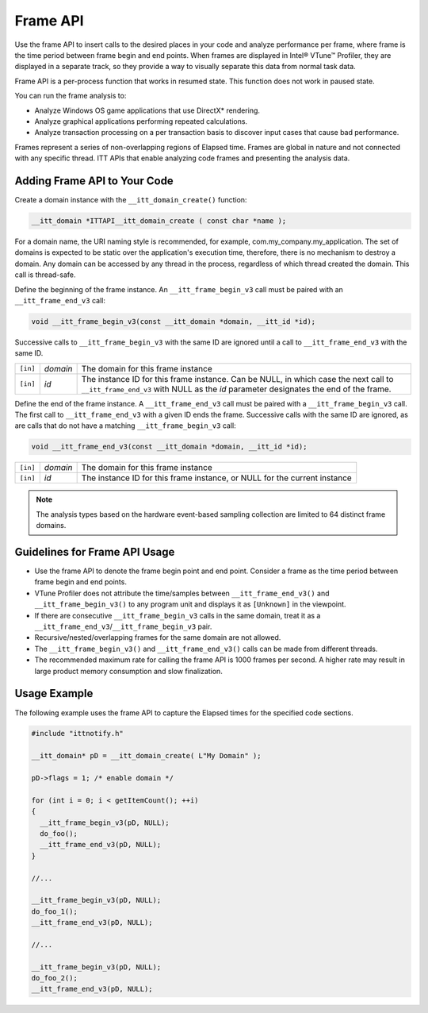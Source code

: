 .. _frame-api:

Frame API
=========


Use the frame API to insert calls to the desired places in your code and
analyze performance per frame, where frame is the time period between
frame begin and end points. When frames are displayed in Intel® VTune™
Profiler, they are displayed in a separate track, so they provide a way
to visually separate this data from normal task data.


Frame API is a per-process function that works in resumed state. This
function does not work in paused state.


You can run the frame analysis to:


-  Analyze Windows OS game applications that use DirectX\* rendering.
-  Analyze graphical applications performing repeated calculations.
-  Analyze transaction processing on a per transaction basis to discover
   input cases that cause bad performance.


Frames represent a series of non-overlapping regions of Elapsed time.
Frames are global in nature and not connected with any specific thread.
ITT APIs that enable analyzing code frames and presenting the analysis
data.


Adding Frame API to Your Code
-----------------------------


Create a domain instance with the ``__itt_domain_create()`` function:


.. code:: c

   __itt_domain *ITTAPI__itt_domain_create ( const char *name );


For a domain name, the URI naming style is recommended, for example,
com.my_company.my_application. The set of domains is expected to be
static over the application's execution time, therefore, there is no
mechanism to destroy a domain. Any domain can be accessed by any
thread in the process, regardless of which thread created the domain.
This call is thread-safe.


Define the beginning of the frame instance. An ``__itt_frame_begin_v3``
call must be paired with an ``__itt_frame_end_v3`` call:


.. code:: c
   
   
   void __itt_frame_begin_v3(const __itt_domain *domain, __itt_id *id);


Successive calls to ``__itt_frame_begin_v3`` with the same ID are
ignored until a call to ``__itt_frame_end_v3`` with the same ID.


.. list-table:: 
   :header-rows: 0

   * -     \ ``[in]``\    
     -     \ *domain*\    
     -     The domain for this frame instance    
   * -     \ ``[in]``\    
     -     \ *id*\    
     -     The instance ID for this frame instance. Can be NULL,
           in which case the next call to ``__itt_frame_end_v3``
           with NULL as the *id* parameter designates the end
           of the frame.


Define the end of the frame instance. A ``__itt_frame_end_v3`` call must
be paired with a ``__itt_frame_begin_v3`` call. The first call to
``__itt_frame_end_v3`` with a given ID ends the frame. Successive calls
with the same ID are ignored, as are calls that do not have a matching
``__itt_frame_begin_v3`` call:


.. code:: c


   void __itt_frame_end_v3(const __itt_domain *domain, __itt_id *id);


.. list-table:: 
   :header-rows: 0

   * -     \ ``[in]``\    
     -     \ *domain*\    
     -     The domain for this frame instance    
   * -     \ ``[in]``\    
     -     \ *id*\    
     -     The instance ID for this frame instance, or NULL for the
           current instance    


.. note::


   The analysis types based on the hardware event-based sampling
   collection are limited to 64 distinct frame domains.


Guidelines for Frame API Usage
------------------------------


-  Use the frame API to denote the frame begin point and end point.
   Consider a frame as the time period between frame begin and end
   points.
-  VTune Profiler does not attribute the time/samples between
   ``__itt_frame_end_v3()`` and ``__itt_frame_begin_v3()`` to any
   program unit and displays it as ``[Unknown]`` in the viewpoint.
-  If there are consecutive ``__itt_frame_begin_v3`` calls in the same
   domain, treat it as a ``__itt_frame_end_v3``/``__itt_frame_begin_v3``
   pair.
-  Recursive/nested/overlapping frames for the same domain are not
   allowed.
-  The ``__itt_frame_begin_v3()`` and ``__itt_frame_end_v3()`` calls can
   be made from different threads.
-  The recommended maximum rate for calling the frame API is 1000 frames
   per second. A higher rate may result in large product memory
   consumption and slow finalization.


Usage Example
-------------


The following example uses the frame API to capture the Elapsed times
for the specified code sections.


.. code:: c


   #include "ittnotify.h"

   __itt_domain* pD = __itt_domain_create( L"My Domain" );

   pD->flags = 1; /* enable domain */

   for (int i = 0; i < getItemCount(); ++i)
   {
     __itt_frame_begin_v3(pD, NULL);
     do_foo();
     __itt_frame_end_v3(pD, NULL);
   }

   //...

   __itt_frame_begin_v3(pD, NULL);
   do_foo_1();
   __itt_frame_end_v3(pD, NULL);

   //...

   __itt_frame_begin_v3(pD, NULL);
   do_foo_2();
   __itt_frame_end_v3(pD, NULL);

